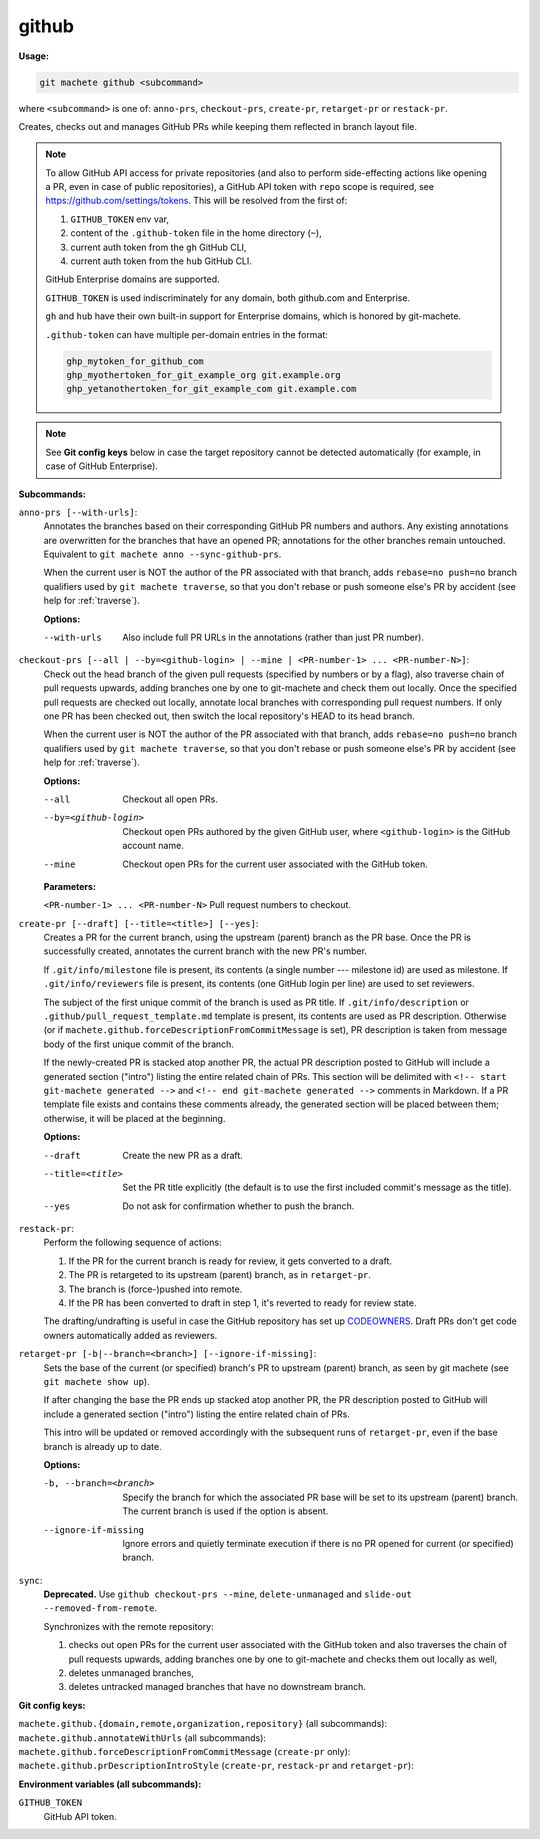 .. _github:

github
======
**Usage:**

.. code-block:: shell

    git machete github <subcommand>

where ``<subcommand>`` is one of: ``anno-prs``, ``checkout-prs``, ``create-pr``, ``retarget-pr`` or ``restack-pr``.

Creates, checks out and manages GitHub PRs while keeping them reflected in branch layout file.

.. note::

    To allow GitHub API access for private repositories (and also to perform side-effecting actions like opening a PR,
    even in case of public repositories), a GitHub API token with ``repo`` scope is required, see https://github.com/settings/tokens.
    This will be resolved from the first of:

    #. ``GITHUB_TOKEN`` env var,
    #. content of the ``.github-token`` file in the home directory (``~``),
    #. current auth token from the ``gh`` GitHub CLI,
    #. current auth token from the ``hub`` GitHub CLI.

    GitHub Enterprise domains are supported.

    ``GITHUB_TOKEN`` is used indiscriminately for any domain, both github.com and Enterprise.

    ``gh`` and ``hub`` have their own built-in support for Enterprise domains, which is honored by git-machete.

    ``.github-token`` can have multiple per-domain entries in the format:

    .. code-block::

      ghp_mytoken_for_github_com
      ghp_myothertoken_for_git_example_org git.example.org
      ghp_yetanothertoken_for_git_example_com git.example.com

.. note::
  See **Git config keys** below in case the target repository cannot be detected automatically (for example, in case of GitHub Enterprise).

**Subcommands:**

``anno-prs [--with-urls]``:
    Annotates the branches based on their corresponding GitHub PR numbers and authors.
    Any existing annotations are overwritten for the branches that have an opened PR; annotations for the other branches remain untouched.
    Equivalent to ``git machete anno --sync-github-prs``.

    When the current user is NOT the author of the PR associated with that branch, adds ``rebase=no push=no`` branch qualifiers used by ``git machete traverse``,
    so that you don't rebase or push someone else's PR by accident (see help for :ref:`traverse`).

    **Options:**

    --with-urls                   Also include full PR URLs in the annotations (rather than just PR number).


``checkout-prs [--all | --by=<github-login> | --mine | <PR-number-1> ... <PR-number-N>]``:
    Check out the head branch of the given pull requests (specified by numbers or by a flag),
    also traverse chain of pull requests upwards, adding branches one by one to git-machete and check them out locally.
    Once the specified pull requests are checked out locally, annotate local branches with corresponding pull request numbers.
    If only one PR has been checked out, then switch the local repository's HEAD to its head branch.

    When the current user is NOT the author of the PR associated with that branch, adds ``rebase=no push=no`` branch qualifiers used by ``git machete traverse``,
    so that you don't rebase or push someone else's PR by accident (see help for :ref:`traverse`).

    **Options:**

    --all                   Checkout all open PRs.

    --by=<github-login>     Checkout open PRs authored by the given GitHub user, where ``<github-login>`` is the GitHub account name.

    --mine                  Checkout open PRs for the current user associated with the GitHub token.

    **Parameters:**

    ``<PR-number-1> ... <PR-number-N>``    Pull request numbers to checkout.

``create-pr [--draft] [--title=<title>] [--yes]``:
    Creates a PR for the current branch, using the upstream (parent) branch as the PR base.
    Once the PR is successfully created, annotates the current branch with the new PR's number.

    If ``.git/info/milestone`` file is present, its contents (a single number --- milestone id) are used as milestone.
    If ``.git/info/reviewers`` file is present, its contents (one GitHub login per line) are used to set reviewers.

    The subject of the first unique commit of the branch is used as PR title.
    If ``.git/info/description`` or ``.github/pull_request_template.md`` template is present, its contents are used as PR description.
    Otherwise (or if ``machete.github.forceDescriptionFromCommitMessage`` is set), PR description is taken from message body of the first unique commit of the branch.

    If the newly-created PR is stacked atop another PR, the actual PR description posted to GitHub will include a generated section ("intro")
    listing the entire related chain of PRs. This section will be delimited with ``<!-- start git-machete generated -->``
    and ``<!-- end git-machete generated -->`` comments in Markdown. If a PR template file exists and contains these comments already,
    the generated section will be placed between them; otherwise, it will be placed at the beginning.

    **Options:**

    --draft            Create the new PR as a draft.

    --title=<title>    Set the PR title explicitly (the default is to use the first included commit's message as the title).

    --yes              Do not ask for confirmation whether to push the branch.

``restack-pr``:
    Perform the following sequence of actions:

    #. If the PR for the current branch is ready for review, it gets converted to a draft.
    #. The PR is retargeted to its upstream (parent) branch, as in ``retarget-pr``.
    #. The branch is (force-)pushed into remote.
    #. If the PR has been converted to draft in step 1, it's reverted to ready for review state.

    The drafting/undrafting is useful in case the GitHub repository has set up `CODEOWNERS <https://docs.github.com/en/repositories/managing-your-repositorys-settings-and-features/customizing-your-repository/about-code-owners>`_.
    Draft PRs don't get code owners automatically added as reviewers.

``retarget-pr [-b|--branch=<branch>] [--ignore-if-missing]``:
    Sets the base of the current (or specified) branch's PR to upstream (parent) branch, as seen by git machete (see ``git machete show up``).

    If after changing the base the PR ends up stacked atop another PR, the PR description posted to GitHub will include
    a generated section ("intro") listing the entire related chain of PRs.

    This intro will be updated or removed accordingly with the subsequent runs of ``retarget-pr``, even if the base branch is already up to date.

    **Options:**

    -b, --branch=<branch>     Specify the branch for which the associated PR base will be set to its upstream (parent) branch. The current branch is used if the option is absent.

    --ignore-if-missing       Ignore errors and quietly terminate execution if there is no PR opened for current (or specified) branch.

``sync``:
    **Deprecated.** Use ``github checkout-prs --mine``, ``delete-unmanaged`` and ``slide-out --removed-from-remote``.

    Synchronizes with the remote repository:

    #. checks out open PRs for the current user associated with the GitHub token and also traverses the chain of pull requests upwards,
       adding branches one by one to git-machete and checks them out locally as well,
    #. deletes unmanaged branches,
    #. deletes untracked managed branches that have no downstream branch.

**Git config keys:**

``machete.github.{domain,remote,organization,repository}`` (all subcommands):
  .. include:: git-config-keys/github_access.rst

``machete.github.annotateWithUrls`` (all subcommands):
  .. include:: git-config-keys/github_annotateWithUrls.rst

``machete.github.forceDescriptionFromCommitMessage`` (``create-pr`` only):
  .. include:: git-config-keys/github_forceDescriptionFromCommitMessage.rst

``machete.github.prDescriptionIntroStyle`` (``create-pr``, ``restack-pr`` and ``retarget-pr``):
  .. include:: git-config-keys/github_prDescriptionIntroStyle.rst

**Environment variables (all subcommands):**

``GITHUB_TOKEN``
    GitHub API token.
